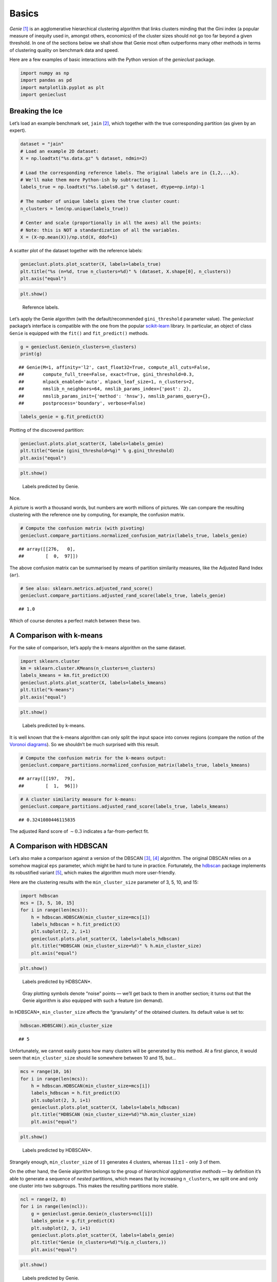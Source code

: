 Basics
======

*Genie*  [1]_ is an agglomerative hierarchical clustering algorithm that links clusters minding that the Gini index (a popular measure of inequity used in, amongst others, economics) of the cluster sizes should not go too far beyond a given threshold. In one of the sections below we shall show that Genie most often outperforms many other methods in terms of clustering quality on benchmark data and speed.

Here are a few examples of basic interactions with the Python version of the *genieclust* package.

.. code:: python

   import numpy as np
   import pandas as pd
   import matplotlib.pyplot as plt
   import genieclust

Breaking the Ice
----------------

Let’s load an example benchmark set, ``jain``  [2]_, which together with the true corresponding partition (as given by an expert).

.. code:: python

   dataset = "jain"
   # Load an example 2D dataset:
   X = np.loadtxt("%s.data.gz" % dataset, ndmin=2)

   # Load the corresponding reference labels. The original labels are in {1,2,..,k}.
   # We'll make them more Python-ish by subtracting 1.
   labels_true = np.loadtxt("%s.labels0.gz" % dataset, dtype=np.intp)-1

   # The number of unique labels gives the true cluster count:
   n_clusters = len(np.unique(labels_true))

   # Center and scale (proportionally in all the axes) all the points:
   # Note: this is NOT a standardization of all the variables.
   X = (X-np.mean(X))/np.std(X, ddof=1)

A scatter plot of the dataset together with the reference labels:

.. code:: python

   genieclust.plots.plot_scatter(X, labels=labels_true)
   plt.title("%s (n=%d, true n_clusters=%d)" % (dataset, X.shape[0], n_clusters))
   plt.axis("equal")

.. code:: python

   plt.show()

.. figure:: figures_basics/basics-scatter-1.png
   :alt: Reference labels.

   Reference labels.

Let’s apply the Genie algorithm (with the default/recommended ``gini_threshold`` parameter value). The *genieclust* package’s interface is compatible with the one from the popular `scikit-learn <https://scikit-learn.org/>`__ library. In particular, an object of class ``Genie`` is equipped with the ``fit()`` and ``fit_predict()`` methods.

.. code:: python

   g = genieclust.Genie(n_clusters=n_clusters)
   print(g)

::

   ## Genie(M=1, affinity='l2', cast_float32=True, compute_all_cuts=False,
   ##       compute_full_tree=False, exact=True, gini_threshold=0.3,
   ##       mlpack_enabled='auto', mlpack_leaf_size=1, n_clusters=2,
   ##       nmslib_n_neighbors=64, nmslib_params_index={'post': 2},
   ##       nmslib_params_init={'method': 'hnsw'}, nmslib_params_query={},
   ##       postprocess='boundary', verbose=False)

.. code:: python

   labels_genie = g.fit_predict(X)

Plotting of the discovered partition:

.. code:: python

   genieclust.plots.plot_scatter(X, labels=labels_genie)
   plt.title("Genie (gini_threshold=%g)" % g.gini_threshold)
   plt.axis("equal")

.. code:: python

   plt.show()

.. figure:: figures_basics/basics-plot-pred-1.png
   :alt: Labels predicted by Genie.

   Labels predicted by Genie.

Nice.

A picture is worth a thousand words, but numbers are worth millions of pictures. We can compare the resulting clustering with the reference one by computing, for example, the confusion matrix.

.. code:: python

   # Compute the confusion matrix (with pivoting)
   genieclust.compare_partitions.normalized_confusion_matrix(labels_true, labels_genie)

::

   ## array([[276,   0],
   ##        [  0,  97]])

The above confusion matrix can be summarised by means of partition similarity measures, like the Adjusted Rand Index (``ar``).

.. code:: python

   # See also: sklearn.metrics.adjusted_rand_score()
   genieclust.compare_partitions.adjusted_rand_score(labels_true, labels_genie)

::

   ## 1.0

Which of course denotes a perfect match between these two.

A Comparison with k-means
-------------------------

For the sake of comparison, let’s apply the k-means algorithm on the same dataset.

.. code:: python

   import sklearn.cluster
   km = sklearn.cluster.KMeans(n_clusters=n_clusters)
   labels_kmeans = km.fit_predict(X)
   genieclust.plots.plot_scatter(X, labels=labels_kmeans)
   plt.title("k-means")
   plt.axis("equal")

.. code:: python

   plt.show()

.. figure:: figures_basics/basics-plot-km-1.png
   :alt: Labels predicted by k-means.

   Labels predicted by k-means.

It is well known that the k-means algorithm can only split the input space into convex regions (compare the notion of the `Voronoi diagrams <https://en.wikipedia.org/wiki/Voronoi_diagram>`__). So we shouldn’t be much surprised with this result.

.. code:: python

   # Compute the confusion matrix for the k-means output:
   genieclust.compare_partitions.normalized_confusion_matrix(labels_true, labels_kmeans)

::

   ## array([[197,  79],
   ##        [  1,  96]])

.. code:: python

   # A cluster similarity measure for k-means:
   genieclust.compare_partitions.adjusted_rand_score(labels_true, labels_kmeans)

::

   ## 0.3241080446115835

The adjusted Rand score of :math:`\sim 0.3` indicates a far-from-perfect fit.

A Comparison with HDBSCAN
-------------------------

Let’s also make a comparison against a version of the DBSCAN  [3]_, [4]_ algorithm. The original DBSCAN relies on a somehow magical ``eps`` parameter, which might be hard to tune in practice. Fortunately, the `hdbscan <https://github.com/scikit-learn-contrib/hdbscan>`__ package implements its robustified variant  [5]_, which makes the algorithm much more user-friendly.

Here are the clustering results with the ``min_cluster_size`` parameter of 3, 5, 10, and 15:

.. code:: python

   import hdbscan
   mcs = [3, 5, 10, 15]
   for i in range(len(mcs)):
       h = hdbscan.HDBSCAN(min_cluster_size=mcs[i])
       labels_hdbscan = h.fit_predict(X)
       plt.subplot(2, 2, i+1)
       genieclust.plots.plot_scatter(X, labels=labels_hdbscan)
       plt.title("HDBSCAN (min_cluster_size=%d)" % h.min_cluster_size)
       plt.axis("equal")

.. code:: python

   plt.show()

.. figure:: figures_basics/basics-plot-hdbscan-1.png
   :alt: Labels predicted by HDBSCAN*.

   Labels predicted by HDBSCAN*.

..

   Gray plotting symbols denote “noise” points — we’ll get back to them in another section; it turns out that the Genie algorithm is also equipped with such a feature (on demand).

In HDBSCAN*, ``min_cluster_size`` affects the “granularity” of the obtained clusters. Its default value is set to:

.. code:: python

   hdbscan.HDBSCAN().min_cluster_size

::

   ## 5

Unfortunately, we cannot easily guess how many clusters will be generated by this method. At a first glance, it would seem that ``min_cluster_size`` should lie somewhere between 10 and 15, but…

.. code:: python

   mcs = range(10, 16)
   for i in range(len(mcs)):
       h = hdbscan.HDBSCAN(min_cluster_size=mcs[i])
       labels_hdbscan = h.fit_predict(X)
       plt.subplot(2, 3, i+1)
       genieclust.plots.plot_scatter(X, labels=labels_hdbscan)
       plt.title("HDBSCAN (min_cluster_size=%d)"%h.min_cluster_size)
       plt.axis("equal")

.. code:: python

   plt.show()

.. figure:: figures_basics/basics-plot-hdbscan2-1.png
   :alt: Labels predicted by HDBSCAN*.

   Labels predicted by HDBSCAN*.

Strangely enough, ``min_cluster_size`` of :math:`11` generates 4 clusters, whereas :math:`11\pm 1` - only 3 of them.

On the other hand, the Genie algorithm belongs to the group of *hierarchical agglomerative methods* — by definition it’s able to generate a sequence of *nested* partitions, which means that by increasing ``n_clusters``, we split one and only one cluster into two subgroups. This makes the resulting partitions more stable.

.. code:: python

   ncl = range(2, 8)
   for i in range(len(ncl)):
       g = genieclust.genie.Genie(n_clusters=ncl[i])
       labels_genie = g.fit_predict(X)
       plt.subplot(2, 3, i+1)
       genieclust.plots.plot_scatter(X, labels=labels_genie)
       plt.title("Genie (n_clusters=%d)"%(g.n_clusters,))
       plt.axis("equal")

.. code:: python

   plt.show()

.. figure:: figures_basics/basics-plot-genie2-1.png
   :alt: Labels predicted by Genie.

   Labels predicted by Genie.

References
----------

.. [1]
   Gagolewski M., Bartoszuk M., Cena A., Genie: A new, fast and outlier-resistant hierarchical clustering algorithm, *Information Sciences* 363, 2016, 8-23. doi:10.1016/j.ins.2016.05.003.

.. [2]
   Jain A., Law M., Data clustering: A user’s dilemma, *Lecture Notes in Computer* Science 3776, 2005, 1-10.

.. [3]
   Ling R.F., A probability theory of cluster analysis, *Journal of the American Statistical Association*, 68(341), 1973, 159-164.

.. [4]
   Ester M., Kriegel H.P., Sander J., Xu X., A density-based algorithm for discovering clusters in large spatial databases with noise, *Proc. KDD’96*, 1996, 226-231.

.. [5]
   Campello R., Moulavi D., Zimek A., Sander J., Hierarchical density estimates for data clustering, visualization, and outlier detection, *ACM Transactions on Knowledge Discovery from Data* 10(1), 2015, 5:1-5:51. doi:10.1145/2733381.
